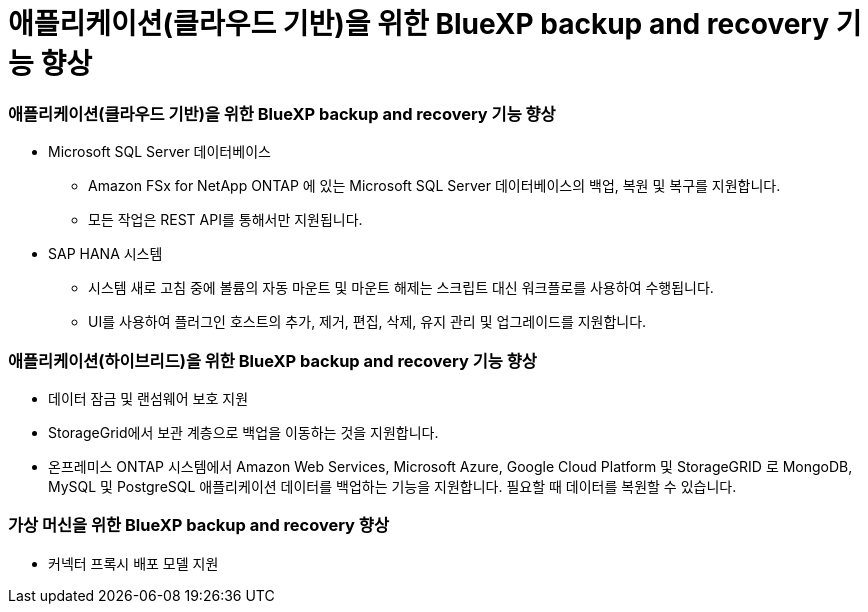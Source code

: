 = 애플리케이션(클라우드 기반)을 위한 BlueXP backup and recovery 기능 향상
:allow-uri-read: 




=== 애플리케이션(클라우드 기반)을 위한 BlueXP backup and recovery 기능 향상

* Microsoft SQL Server 데이터베이스
+
** Amazon FSx for NetApp ONTAP 에 있는 Microsoft SQL Server 데이터베이스의 백업, 복원 및 복구를 지원합니다.
** 모든 작업은 REST API를 통해서만 지원됩니다.


* SAP HANA 시스템
+
** 시스템 새로 고침 중에 볼륨의 자동 마운트 및 마운트 해제는 스크립트 대신 워크플로를 사용하여 수행됩니다.
** UI를 사용하여 플러그인 호스트의 추가, 제거, 편집, 삭제, 유지 관리 및 업그레이드를 지원합니다.






=== 애플리케이션(하이브리드)을 위한 BlueXP backup and recovery 기능 향상

* 데이터 잠금 및 랜섬웨어 보호 지원
* StorageGrid에서 보관 계층으로 백업을 이동하는 것을 지원합니다.
* 온프레미스 ONTAP 시스템에서 Amazon Web Services, Microsoft Azure, Google Cloud Platform 및 StorageGRID 로 MongoDB, MySQL 및 PostgreSQL 애플리케이션 데이터를 백업하는 기능을 지원합니다.  필요할 때 데이터를 복원할 수 있습니다.




=== 가상 머신을 위한 BlueXP backup and recovery 향상

* 커넥터 프록시 배포 모델 지원

